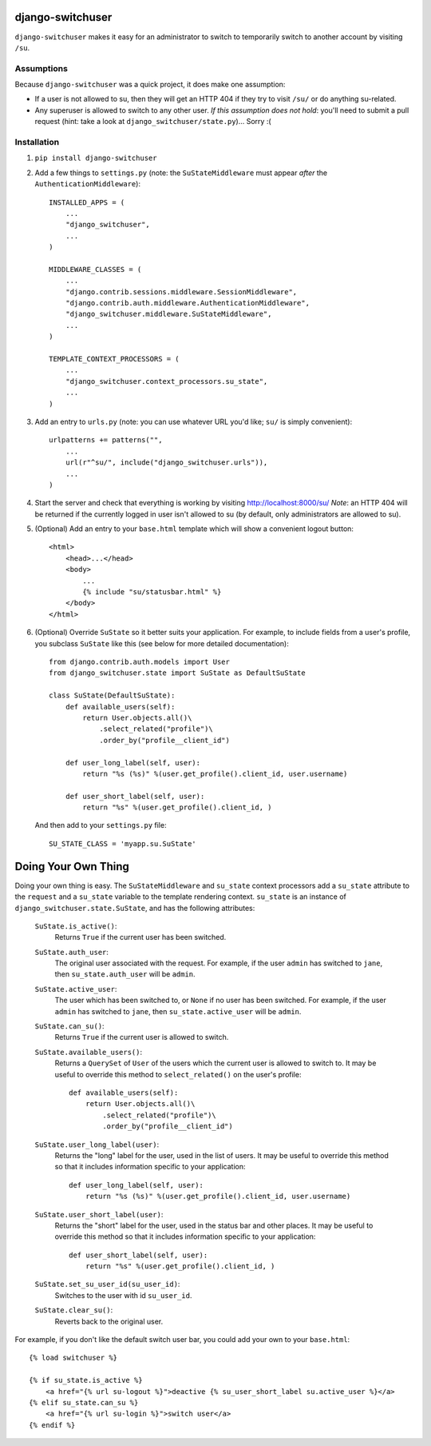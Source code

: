 django-switchuser
=================

``django-switchuser`` makes it easy for an administrator to switch to
temporarily switch to another account by visiting ``/su``.


Assumptions
-----------

Because ``django-switchuser`` was a quick project, it does make one assumption:

* If a user is not allowed to su, then they will get an HTTP 404 if they try
  to visit ``/su/`` or do anything su-related.

* Any superuser is allowed to switch to any other user. *If this assumption does
  not hold*: you'll need to submit a pull request (hint: take a look at
  ``django_switchuser/state.py``)... Sorry :(

Installation
------------

1. ``pip install django-switchuser``
2. Add a few things to ``settings.py`` (note: the ``SuStateMiddleware`` must
   appear *after* the ``AuthenticationMiddleware``)::

    INSTALLED_APPS = (
        ...
        "django_switchuser",
        ...
    )

    MIDDLEWARE_CLASSES = (
        ...
        "django.contrib.sessions.middleware.SessionMiddleware",
        "django.contrib.auth.middleware.AuthenticationMiddleware",
        "django_switchuser.middleware.SuStateMiddleware",
        ...
    )

    TEMPLATE_CONTEXT_PROCESSORS = (
        ...
        "django_switchuser.context_processors.su_state",
        ...
    )

3. Add an entry to ``urls.py`` (note: you can use whatever URL you'd like;
   ``su/`` is simply convenient)::

    urlpatterns += patterns("",
        ...
        url(r"^su/", include("django_switchuser.urls")),
        ...
    )

4. Start the server and check that everything is working by visiting
   http://localhost:8000/su/ *Note*: an HTTP 404 will be returned if the
   currently logged in user isn't allowed to su (by default, only
   administrators are allowed to su).

5. (Optional) Add an entry to your ``base.html`` template which will show a
   convenient logout button::

    <html>
        <head>...</head>
        <body>
            ...
            {% include "su/statusbar.html" %}
        </body>
    </html>

6. (Optional) Override ``SuState`` so it better suits your application. For
   example, to include fields from a user's profile, you subclass ``SuState``
   like this (see below for more detailed documentation)::

    from django.contrib.auth.models import User
    from django_switchuser.state import SuState as DefaultSuState

    class SuState(DefaultSuState):
        def available_users(self):
            return User.objects.all()\
                .select_related("profile")\
                .order_by("profile__client_id")

        def user_long_label(self, user):
            return "%s (%s)" %(user.get_profile().client_id, user.username)

        def user_short_label(self, user):
            return "%s" %(user.get_profile().client_id, )

   And then add to your ``settings.py`` file::

    SU_STATE_CLASS = 'myapp.su.SuState'


Doing Your Own Thing
====================

Doing your own thing is easy. The ``SuStateMiddleware`` and ``su_state``
context processors add a ``su_state`` attribute to the ``request`` and a
``su_state`` variable to the template rendering context. ``su_state`` is an
instance of ``django_switchuser.state.SuState``, and has the following
attributes:

    ``SuState.is_active()``:
        Returns ``True`` if the current user has been switched.

    ``SuState.auth_user``:
        The original user associated with the request. For example, if the user
        ``admin`` has switched to ``jane``, then ``su_state.auth_user`` will be
        ``admin``.

    ``SuState.active_user``:
        The user which has been switched to, or ``None`` if no user has been
        switched. For example, if the user ``admin`` has switched to ``jane``,
        then ``su_state.active_user`` will be ``admin``.

    ``SuState.can_su()``:
        Returns ``True`` if the current user is allowed to switch.

    ``SuState.available_users()``:
        Returns a ``QuerySet`` of ``User`` of the users which the current user
        is allowed to switch to. It may be useful to override this method to
        ``select_related()`` on the user's profile::
        
            def available_users(self):
                return User.objects.all()\
                    .select_related("profile")\
                    .order_by("profile__client_id")

    ``SuState.user_long_label(user)``:
        Returns the "long" label for the user, used in the list of users. It
        may be useful to override this method so that it includes information
        specific to your application::

            def user_long_label(self, user):
                return "%s (%s)" %(user.get_profile().client_id, user.username)

    ``SuState.user_short_label(user)``:
        Returns the "short" label for the user, used in the status bar and
        other places. It may be useful to override this method so that it
        includes information specific to your application::

            def user_short_label(self, user):
                return "%s" %(user.get_profile().client_id, )

    ``SuState.set_su_user_id(su_user_id)``:
        Switches to the user with id ``su_user_id``.

    ``SuState.clear_su()``:
        Reverts back to the original user.

For example, if you don't like the default switch user bar, you could add your
own to your ``base.html``::

    {% load switchuser %}

    {% if su_state.is_active %}
        <a href="{% url su-logout %}">deactive {% su_user_short_label su.active_user %}</a>
    {% elif su_state.can_su %}
        <a href="{% url su-login %}">switch user</a>
    {% endif %}
